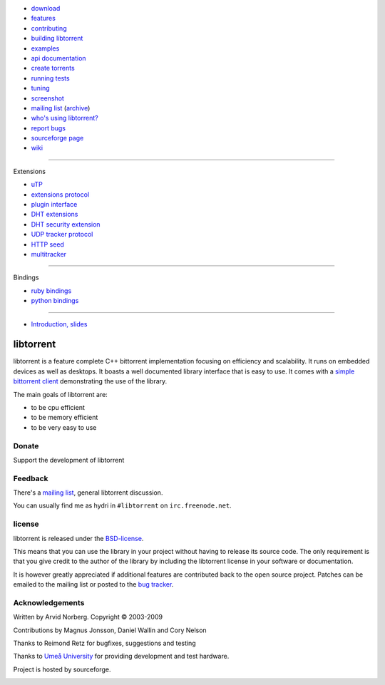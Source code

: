 .. raw:: html

   <div id="librarySidebar">

* download_
* features_
* contributing_
* `building libtorrent`_
* examples_
* `api documentation`_
* `create torrents`_
* `running tests`_
* `tuning`_
* screenshot_
* `mailing list`_ (archive_)
* `who's using libtorrent?`_
* `report bugs`_
* `sourceforge page`_
* `wiki`_

--------

Extensions

* `uTP`_
* `extensions protocol`_
* `plugin interface`_
* `DHT extensions`_
* `DHT security extension`_
* `UDP tracker protocol`_
* `HTTP seed`_
* multitracker_

--------

Bindings

* `ruby bindings`_
* `python bindings`_

--------

* `Introduction, slides`_

.. raw:: html

   </div>
   <div id="libraryBody">

==========
libtorrent
==========

.. _download: http://code.google.com/p/libtorrent/downloads/list
.. _features: features.html
.. _contributing: contributing.html
.. _`building libtorrent`: building.html
.. _examples: examples.html
.. _`api documentation`: manual.html
.. _`create torrents`: make_torrent.html
.. _`running tests`: running_tests.html
.. _`tuning`: tuning.html
.. _screenshot: client_test.png
.. _`uTP`: utp.html
.. _`extensions protocol`: extension_protocol.html
.. _`plugin interface`: libtorrent_plugins.html
.. _`DHT extensions`: dht_extensions.html
.. _`DHT security extension`: dht_sec.html
.. _`UDP tracker protocol`: udp_tracker_protocol.html
.. _`HTTP seed`: http://www.getright.com/seedtorrent.html
.. _multitracker: http://bittorrent.org/beps/bep_0012.html
.. _mailing list: http://lists.sourceforge.net/lists/listinfo/libtorrent-discuss
.. _archive: http://dir.gmane.org/gmane.network.bit-torrent.libtorrent
.. _`who's using libtorrent?`: projects.html
.. _`report bugs`: http://code.google.com/p/libtorrent/issues/entry
.. _sourceforge page: http://www.sourceforge.net/projects/libtorrent
.. _wiki: http://code.google.com/p/libtorrent/wiki/index

.. _`ruby bindings`: http://libtorrent-ruby.rubyforge.org/
.. _`python bindings`: python_binding.html

.. _`Introduction, slides`: bittorrent.pdf

libtorrent is a feature complete C++ bittorrent implementation focusing
on efficiency and scalability. It runs on embedded devices as well as
desktops. It boasts a well documented library interface that is easy to
use. It comes with a `simple bittorrent client`__ demonstrating the use of
the library.

__ client_test.html

The main goals of libtorrent are:

* to be cpu efficient
* to be memory efficient
* to be very easy to use


Donate
======

Support the development of libtorrent

.. raw:: html
	
	<a class="FlattrButton" style="display:none;" href="http://libtorrent.org"></a>


Feedback
========

There's a `mailing list`__, general libtorrent discussion.

__ http://lists.sourceforge.net/lists/listinfo/libtorrent-discuss

You can usually find me as hydri in ``#libtorrent`` on ``irc.freenode.net``.

license
=======

libtorrent is released under the BSD-license_.

.. _BSD-license: http://www.opensource.org/licenses/bsd-license.php

This means that you can use the library in your project without having to
release its source code. The only requirement is that you give credit
to the author of the library by including the libtorrent license in your
software or documentation.

It is however greatly appreciated if additional features are contributed
back to the open source project. Patches can be emailed to the mailing
list or posted to the `bug tracker`_.

.. _`bug tracker`: http://code.rasterbar.com/libtorrent/newticket

Acknowledgements
================

Written by Arvid Norberg. Copyright |copy| 2003-2009

Contributions by Magnus Jonsson, Daniel Wallin and Cory Nelson

Thanks to Reimond Retz for bugfixes, suggestions and testing

Thanks to `Umeå University`__ for providing development and test hardware.

__ http://www.cs.umu.se

Project is hosted by sourceforge.

|sf_logo|__

__ http://sourceforge.net

.. |sf_logo| image:: http://sourceforge.net/sflogo.php?group_id=7994
.. |copy| unicode:: 0xA9 .. copyright sign

.. raw:: html

   </div>

